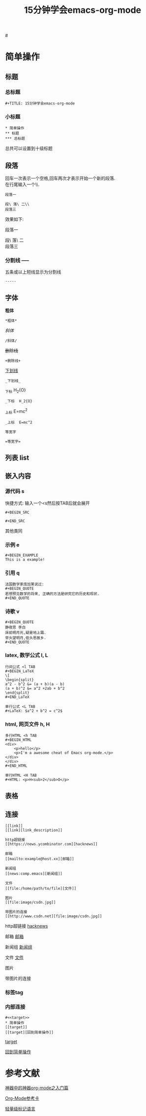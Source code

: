 #+TITLE: 15分钟学会emacs-org-mode

#<<target>>
* 简单操作

** 标题

*** 总标题

#+BEGIN_EXAMPLE
   #+TITLE: 15分钟学会emacs-org-mode
#+END_EXAMPLE

*** 小标题

#+BEGIN_EXAMPLE
* 简单操作
** 标题
*** 总标题
#+END_EXAMPLE
总共可以设置到十级标题

** 段落
   回车一次表示一个空格,回车两次才表示开始一个新的段落.\\
   在行尾输入一个\\\表示在段落中插入一个换行符即新行.

#+BEGIN_EXAMPLE
段落一

段\ 落\ 二\\
段落三
#+END_EXAMPLE

效果如下:

段落一

段\ 落\ 二\\
段落三

*** 分割线 -----
五条或以上短线显示为分割线

#+BEGIN_EXAMPLE
-----
#+END_EXAMPLE


** 字体

*粗体*
#+BEGIN_EXAMPLE
*粗体*
#+END_EXAMPLE
/斜体/
#+BEGIN_EXAMPLE
/斜体/
#+END_EXAMPLE
+删除线+
#+BEGIN_EXAMPLE
+删除线+
#+END_EXAMPLE
_下划线_
#+BEGIN_EXAMPLE
_下划线_
#+END_EXAMPLE
_下标 H_2{O}
#+BEGIN_EXAMPLE
_下标  H_2{O}
#+END_EXAMPLE
_上标 E=mc^2
#+BEGIN_EXAMPLE
_上标  E=mc^2
#+END_EXAMPLE
=等宽字=
#+BEGIN_EXAMPLE
=等宽字=
#+END_EXAMPLE

** 列表 list

** 嵌入内容

*** 源代码 s

快捷方式: 输入一个<s然后按TAB后就会展开
#+BEGIN_EXAMPLE
   #+BEGIN_SRC

   #+END_SRC
#+END_EXAMPLE
其他类同

*** 示例 e
#+BEGIN_EXAMPLE
   #+BEGIN_EXAMPLE
   This is a example!
   #+END_EXAMPLE

#+END_EXAMPLE
*** 引用 q
#+BEGIN_EXAMPLE
法国数学家庞加莱说过:
#+BEGIN_QUOTE
若想预见数学的将来, 正确的方法是研究它的历史和现状.
#+END_QUOTE
#+END_EXAMPLE
*** 诗歌 v
#+BEGIN_EXAMPLE
#+BEGIN_QUOTE
静夜思 李白
床前明月光,疑是地上霜.
举头望明月,低头思故乡.
#+END_QUOTE
#+END_EXAMPLE
*** latex, 数学公式 l, L
#+BEGIN_EXAMPLE
行间公式 <l TAB
#+BEGIN_LaTeX
\[
\begin{split}
a^2 - b^2 &= (a + b)(a - b)
(a + b)^2 &= a^2 +2ab + b^2
\end{split}
#+END_LaTeX

单行公式 <L TAB
#+LaTeX: $a^2 + b^2 = c^2$
#+END_EXAMPLE
*** html, 网页文件 h, H
#+BEGIN_EXAMPLE
多行HTML <h TAB
#+BEGIN_HTML
<div>
    <p>hello</p>
    <p>I'm a awesome cheat of Emacs org-mode.</p>
</div>
</div>
#+END_HTML

单行HTML <H TAB
#+HTML: <p>H<sub>2</sub>O</p>
#+END_EXAMPLE

** 表格

#+CAPTION: 表格的标题


** 连接

#+BEGIN_EXAMPLE
[[link]]
[[link][link_description]]

http超链接
[[https://news.ycombinator.com][hacknews]]

邮箱
[[mailto:example@host.xx][邮箱]]

新闻组
[[news:comp.emacs][新闻组]]

文件
[[file:/home/path/to/file][文件]]

图片
[[file:image/csdn.jpg]]

带图片的连接
[[http://www.csdn.net][file:image/csdn.jpg]]
#+END_EXAMPLE

http超链接
[[https://news.ycombinator.com][hacknews]]

邮箱
[[mailto:example@host.xx][邮箱]]

新闻组
[[news:comp.emacs][新闻组]]

文件
[[file:/home/path/to/file][文件]]

图片
[[file:image/csdn.jpg]]

带图片的连接
[[http://www.csdn.net][file:image/csdn.jpg]]




*** 标签tag

*** 内部连接

#+BEGIN_EXAMPLE
   #<<target>>
   * 简单操作
   [[target]]
   [[target][回到简单操作]]
#+END_EXAMPLE

    [[target]]

[[target][回到简单操作]]

* 参考文献

[[http://www.cnblogs.com/qlwy/archive/2012/06/15/2551034.html][神器中的神器org-mode之入门篇]]

[[http://orgmode.org/orgcard.txt][Org-Mode参考卡]]

[[http://www.worldhello.net/gotgithub/appendix/markups.html][轻量级标记语言]]
